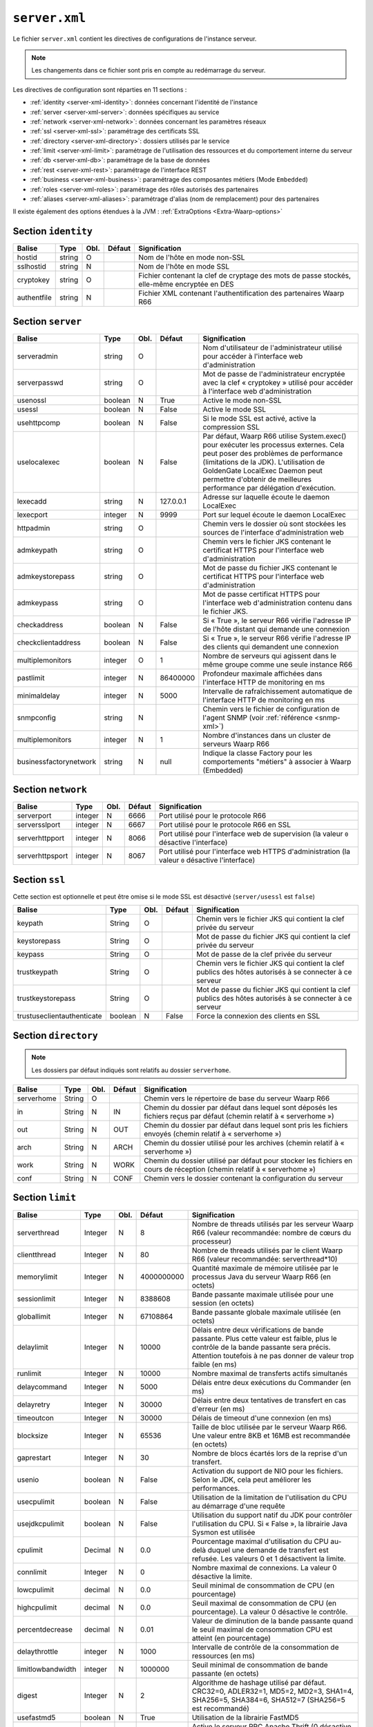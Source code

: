 ``server.xml``
##############

.. index:: server.xml

.. _server-xml:

Le fichier ``server.xml`` contient les directives de configurations
de l'instance serveur.

.. note::

   Les changements dans ce fichier sont pris en compte au redémarrage du serveur.

Les directives de configuration sont réparties en 11 sections :

- :ref:`identity <server-xml-identity>`: données concernant l'identité
  de l'instance
- :ref:`server <server-xml-server>`: données spécifiques au service
- :ref:`network <server-xml-network>`: données concernant les paramètres
  réseaux
- :ref:`ssl <server-xml-ssl>`: paramétrage des certificats SSL
- :ref:`directory <server-xml-directory>`: dossiers utilisés par le
  service
- :ref:`limit <server-xml-limit>`: paramétrage de l'utilisation des
  ressources et du comportement interne du serveur
- :ref:`db <server-xml-db>`: paramétrage de la base de données
- :ref:`rest <server-xml-rest>`: paramétrage de l'interface REST
- :ref:`business <server-xml-business>`: paramétrage des composantes métiers (Mode ``Embedded``)
- :ref:`roles <server-xml-roles>`: paramétrage des rôles autorisés des partenaires
- :ref:`aliases <server-xml-aliases>`: paramétrage d'alias (nom de remplacement) pour des partenaires

Il existe également des options étendues à la JVM : :ref:`ExtraOptions <Extra-Waarp-options>`

.. _server-xml-identity:

Section ``identity``
--------------------

=========== ====== ==== ====== =============
Balise      Type   Obl. Défaut Signification
=========== ====== ==== ====== =============
hostid      string O           Nom de l'hôte en mode non-SSL
sslhostid   string N           Nom de l'hôte en mode SSL
cryptokey   string O           Fichier contenant la clef de cryptage des mots de passe stockés, elle-même encryptée en DES
authentfile string N           Fichier XML contenant l'authentification des partenaires Waarp R66
=========== ====== ==== ====== =============

.. _server-xml-server:

Section ``server``
------------------

====================== ======= ==== ========= =============
Balise                 Type    Obl. Défaut    Signification
====================== ======= ==== ========= =============
serveradmin            string  O              Nom d'utilisateur de l'administrateur utilisé pour accéder à l'interface web d'administration
serverpasswd           string  O              Mot de passe de l'administrateur encryptée avec la clef « cryptokey » utilisé pour accéder à l'interface web d'administration
usenossl               boolean N    True      Active le mode non-SSL
usessl                 boolean N    False     Active le mode SSL
usehttpcomp            boolean N    False     Si le mode SSL  est activé, active la compression SSL
uselocalexec           boolean N    False     Par défaut, Waarp R66 utilise System.exec() pour exécuter les processus externes. Cela peut poser des problèmes de performance (limitations de la JDK). L'utilisation de GoldenGate LocalExec Daemon peut permettre d'obtenir de meilleures performance par délégation d'exécution.
lexecadd               string  N    127.0.0.1 Adresse sur laquelle écoute le daemon LocalExec
lexecport              integer N    9999      Port sur lequel écoute le daemon LocalExec
httpadmin              string  O              Chemin vers le dossier où sont stockées les sources de l'interface d'administration web
admkeypath             string  O              Chemin vers le fichier JKS contenant le certificat HTTPS pour l'interface web d'administration
admkeystorepass        string  O              Mot de passe du fichier JKS contenant le certificat HTTPS pour l'interface web d'administration
admkeypass             string  O              Mot de passe certificat HTTPS pour l'interface web d'administration contenu dans le fichier JKS.
checkaddress           boolean N    False     Si « True », le serveur R66 vérifie l'adresse IP de l'hôte distant qui demande une connexion
checkclientaddress     boolean N    False     Si « True », le serveur R66 vérifie l'adresse IP des clients qui demandent une connexion
multiplemonitors       integer O    1         Nombre de serveurs qui agissent dans le même groupe comme une seule instance R66
pastlimit              integer N    86400000  Profondeur maximale affichées dans l'interface HTTP de monitoring en ms
minimaldelay           integer N    5000      Intervalle de rafraîchissement automatique de l'interface HTTP de monitoring en ms
snmpconfig             string  N              Chemin vers le fichier de configuration de l'agent SNMP (voir :ref:`référence <snmp-xml>`)
multiplemonitors       integer N    1         Nombre d'instances dans un cluster de serveurs Waarp R66
businessfactorynetwork string   N    null     Indique la classe Factory pour les comportements "métiers" à associer à Waarp (Embedded)
====================== ======= ==== ========= =============


.. _server-xml-network:

Section ``network``
-------------------

================== ======= ==== ========= =============
Balise             Type    Obl. Défaut    Signification
================== ======= ==== ========= =============
serverport         integer N    6666      Port utilisé pour le protocole R66
serversslport      integer N    6667      Port utilisé pour le protocole R66 en SSL
serverhttpport     integer N    8066      Port utilisé pour l'interface web de supervision (la valeur ``0`` désactive l'interface)
serverhttpsport    integer N    8067      Port utilisé pour l'interface web HTTPS d'administration (la valeur ``0`` désactive l'interface)
================== ======= ==== ========= =============


.. _server-xml-ssl:

Section ``ssl``
---------------

Cette section est optionnelle et peut être omise si le mode SSL est
désactivé (``server/usessl`` est ``false``)

========================== ======= ==== ========= =============
Balise                     Type    Obl. Défaut    Signification
========================== ======= ==== ========= =============
keypath                    String  O              Chemin vers le fichier JKS qui contient  la clef privée du serveur
keystorepass               String  O              Mot de passe du fichier JKS qui contient  la clef privée du serveur
keypass                    String  O              Mot de passe de la clef privée du serveur
trustkeypath               String  O              Chemin vers le fichier JKS qui contient  la clef publics des hôtes autorisés à se connecter à ce serveur
trustkeystorepass          String  O              Mot de passe du fichier JKS qui contient  la clef publics des hôtes autorisés à se connecter à ce serveur
trustuseclientauthenticate boolean N    False     Force la connexion des clients en SSL
========================== ======= ==== ========= =============


.. _server-xml-directory:

Section ``directory``
---------------------

.. note::

   Les dossiers par défaut indiqués sont relatifs au dossier
   ``serverhome``.

========================== ======= ==== ========= =============
Balise                     Type    Obl. Défaut    Signification
========================== ======= ==== ========= =============
serverhome                 String  O              Chemin vers le répertoire de base du serveur Waarp R66
in                         String  N    IN        Chemin du dossier par défaut dans lequel sont déposés les fichiers reçus par défaut (chemin relatif à « serverhome »)
out                        String  N    OUT       Chemin du dossier par défaut dans lequel sont pris les fichiers envoyés (chemin relatif à « serverhome »)
arch                       String  N    ARCH      Chemin du dossier utilisé pour les archives (chemin relatif à « serverhome »)
work                       String  N    WORK      Chemin du dossier utilisé par défaut pour stocker les fichiers en cours de réception (chemin relatif à « serverhome »)
conf                       String  N    CONF      Chemin vers le dossier contenant la configuration du serveur
========================== ======= ==== ========= =============


.. _server-xml-limit:

Section ``limit``
-----------------

================= ======= ==== ========== =============
Balise            Type    Obl. Défaut     Signification
================= ======= ==== ========== =============
serverthread      Integer N    8          Nombre de threads utilisés par les serveur Waarp R66 (valeur recommandée: nombre de cœurs du processeur)
clientthread      Integer N    80         Nombre de threads utilisés par le client Waarp R66 (valeur recommandée: serverthread*10)
memorylimit       Integer N    4000000000 Quantité maximale de mémoire utilisée par le processus Java du serveur Waarp R66 (en octets)
sessionlimit      Integer N    8388608    Bande passante maximale utilisée pour une session (en octets)
globallimit       Integer N    67108864   Bande passante globale maximale utilisée (en octets)
delaylimit        Integer N    10000      Délais entre deux vérifications de bande passante. Plus cette valeur est faible, plus le contrôle de la bande passante sera précis. Attention toutefois à ne pas donner de valeur trop faible (en ms)
runlimit          Integer N    10000      Nombre maximal de transferts actifs simultanés
delaycommand      Integer N    5000       Délais entre deux exécutions du Commander (en ms)
delayretry        Integer N    30000      Délais entre deux tentatives de transfert en cas d'erreur (en ms)
timeoutcon        Integer N    30000      Délais de timeout d'une connexion (en ms)
blocksize         Integer N    65536      Taille de bloc utilisée par le serveur Waarp R66. Une valeur entre 8KB et 16MB est recommandée (en octets)
gaprestart        Integer N    30         Nombre de blocs écartés lors de la reprise d'un transfert.
usenio            boolean N    False      Activation du support de NIO pour les fichiers. Selon le JDK, cela peut améliorer les performances.
usecpulimit       boolean N    False      Utilisation de la limitation de l'utilisation du CPU au démarrage d'une requête
usejdkcpulimit    boolean N    False      Utilisation du support natif du JDK pour contrôler l'utilisation du CPU.  Si « False », la librairie Java Sysmon est utilisée
cpulimit          Decimal N    0.0        Pourcentage maximal d'utilisation du CPU au-delà duquel une demande de transfert est refusée. Les valeurs 0 et 1 désactivent la limite.
connlimit         Integer N    0          Nombre maximal de connexions. La valeur 0 désactive la limite.
lowcpulimit       decimal N    0.0        Seuil minimal de consommation de CPU (en pourcentage)
highcpulimit      decimal N    0.0        Seuil maximal de consommation de CPU (en pourcentage). La valeur 0 désactive le contrôle.
percentdecrease   decimal N    0.01       Valeur de diminution de la bande passante quand le seuil maximal de consommation CPU est atteint (en pourcentage)
delaythrottle     integer N    1000       Intervalle de contrôle de la consommation de ressources (en ms)
limitlowbandwidth integer N    1000000    Seuil minimal de consommation de bande passante (en octets)
digest            Integer N    2          Algorithme de hashage utilisé par défaut. CRC32=0, ADLER32=1, MD5=2, MD2=3, SHA1=4, SHA256=5, SHA384=6, SHA512=7 (SHA256=5 est recommandé)
usefastmd5        boolean N    True       Utilisation de la librairie FastMD5
usethrift         integer N    0          Active le serveur RPC Apache Thrift (0 désactive le serveur RPC, une valeur supérieure à 0 indique le port sur lequel écouter)
checkversion      boolean N    True       Vérifie la version de ses partenaires pour s'assurer de la compatibilité du protocole
globaldigest      boolean N    True       Active ou non le contrôle d'intégrité de bout en bout
================= ======= ==== ========== =============


.. _server-xml-db:

Section ``db``
--------------

.. note::

   Si ``taskrunnernodb`` est à ``True``, les autres balises *peuvent*
   être omises.

   Si ``taskrunnernodb`` est à ``False``, où si la balise est absente,
   toutes les autres balises **doivent** être renseignées.



================= ======= ==== ========== =============
Balise            Type    Obl. Défaut     Signification
================= ======= ==== ========== =============
taskrunnernodb    boolean N    False      Indique si le serveur utilise une base de données ou non
dbdriver          String  N               Type de base de données utilisé. Sont supportés : oracle, mysql, postgresql, h2
dbserver          String  N               Chaîne de connexion JDBC à la base de données. Consulter le manuel du pilote JDBC utilisé pour la syntaxe exacte.
dbuser            String  N               Utilisateur de la base de données
dbpasswd          String  N               Mot de passe de l'utilisateur de la base de données.
autoUpgrade       boolean N    True       Vérifie que le modèle de données est à jour au démarrage, et effectue la mise à jour le cas échéant
dbcheck           boolean N    True       *(déprécié)* Utiliser ``autoUpgrade`` à la place
================= ======= ==== ========== =============


.. _server-xml-rest:

Section ``rest``
----------------


================= ======= ==== ========== =============
Balise            Type    Obl. Défaut     Signification
================= ======= ==== ========== =============
restaddress       string  N               Adresse IP sur laquelle le serveur écoute pour servir l'API REST
serverrestport    integer N    8068       Port sur lequel le serveur écoute pour servir l'API REST
restssl           boolean N    False      Active le mode HTTPS pour l'interface REST
restauthenticated boolean N    False      Active l'authentification des requêtes vers l'API REST
resttimelimit     integer N    -1         Active la limitation de validité dans le temps des requêtes (en ms). ``-1`` désactive cette limitation.
restsignature     boolean N    True       Active la signature des requêtes REST
restsigkey        string  N               Chemin vers le fichier contenant la clef de signature des requêtes REST (cf. :ref:`certifs-rest`)
restmethod                O               Voir ci-dessous.
================= ======= ==== ========== =============

Les balises ``restmethod`` peuvent être renseignées plusieurs fois.
Elles permettent d'activer chaque fonctionnalités de l'API REST
individuellement.

Chaque ocurrence de ``restmethod`` doit contenir deux balises :

- ``restname``: le nom de la fonctionnalité à paramétrer (plusieurs
  fonctionnalités peuvent être renseignées, séparées par des espaces)
- ``restcrud``: les actions actives pour la (les) fonctionnalités en question.

Par exemple :

.. code-block:: xml

   <restmethod>
        <restname>ALL</restname>
        <restcrud>R</restcrud>
   </restmethod>
   <restmethod>
      <restname>DbHostAuth DbRule</restname>
      <restcrud>CRU</restcrud>
   </restmethod>
   <restmethod>
      <restname>Bandwidth</restname>
      <restcrud>RU</restcrud>
   </restmethod>


Les fonctionnalités sont les suivantes :

=================== ============
Fonctionnalité      Description
=================== ============
All                 Alias regroupant toutes les fonctionnalités ci-dessous
DbTaskRunner        Actions sur les transferts
DbHostAuth          Actions sur la liste des partenaires
DbRule              Actions sur les règles de transfert
DbHostConfiguration Actions sur la configuration des hôtes
DbConfiguration     Actions sur les limitations de bandes passantes
Bandwidth           Actions sur les limitations de bandes passantes
Business            Actions sur l'intégration métier
Config              Import/export de la configuration
Information         Récupère des informations sur les transferts
Log                 Actions sur les logs
Server              Actions sur le serveur
Control             Actions sur les transferts
=================== ============


Pour chaque fonctionnalités, les actions à activer sont indiquées par
une combinaison des lettres ``C``, ``R``, ``U`` et ``D`` (``C`` pour
*création*, ``R`` pour *lecture*, ``U`` pour *mise-à-jour* et ``D`` pour
*suppression*) ou seules les actions voulues doivent être indiquées.


.. _server-xml-business:

Section ``business``
--------------------


================= ======= ==== ========== =============
Balise            Type    Obl. Défaut     Signification
================= ======= ==== ========== =============
businessid        string  N               Id d'un partenaire autorisé à déclencher des opérations Business
================= ======= ==== ========== =============

.. _server-xml-roles:

Section ``roles``
--------------------

Il s'agit d'une liste de ``role``, contenant chacun:

================= ======= ==== ========== =============
Balise            Type    Obl. Défaut     Signification
================= ======= ==== ========== =============
roleid            string  O               Id d'un partenaire
roleset           string  O               liste de rôles autorisés, séparés par un "blanc" ou un "|", parmi:  NOACCESS,READONLY,TRANSFER,RULE,HOST,LIMIT,SYSTEM,LOGCONTROL,PARTNER(READONLY,TRANSFER),CONFIGADMIN(PARTNER,RULE,HOST),FULLADMIN(CONFIGADMIN,LIMIT,SYSTEM,LOGCONTROL)
================= ======= ==== ========== =============

.. _server-xml-alias:

Section ``aliases``
--------------------

Il s'agit d'une liste de ``alias``, contenant chacun:

================= ======= ==== ========== =============
Balise            Type    Obl. Défaut     Signification
================= ======= ==== ========== =============
realid            string  O               Id d'un partenaire
aliasid           string  O               liste de noms alias équiavelents, séparés par un "blanc" ou un "|"
================= ======= ==== ========== =============


.. _Extra-Waarp-options:

Section ``ExtraOptions``
------------------------

Mise à jour automatique de la base de données
"""""""""""""""""""""""""""""""""""""""""""""

Par défaut, le champ ``<root><version>version</version></root>`` du fichier de
configuration XML est géré par Waarp pour vérifier la configuration de la base
de données et sa version par rapport à celle du programme, afin de permettre une
mise à jour automatique.

Cette mise à jour automatique peut être empêchée par l'option
``<db><autoUpgrade>False</autoUpgrade>...</db>`` ou grâce à la propriété Java
``-Dopenr66.startup.dbcheck=0``.


Partage d'une même base entre plusieurs moniteurs Waarp
"""""""""""""""""""""""""""""""""""""""""""""""""""""""

Dans le cas où une base est partagée entre plusieurs moniteurs R66, afin d'être capable de voir tous les
transferts dans la console web d'administration, vous pouvez indiquer une option spéciale dans "Autres
informations" avec l'identifiant qui sera utilisé pour se connecter à cette interface Web.

.. code-block:: xml

   <root>...<seeallid>id1,id2,...,idn</seeallid></root>


.. _server-xml-example:

Exemple complet
---------------

.. code-block:: xml

   <?xml version="1.0" encoding="UTF-8"?>
   <config xmlns:x0="http://www.w3.org/2001/XMLSchema">
       <comment>Configuration file for a server with a Postgresql database</comment>
       <identity>
           <hostid>monserveur</hostid>
           <sslhostid>monserveur-ssl</sslhostid>
           <cryptokey>/etc/waarp/cryptokey.des</cryptokey>
       </identity>
       <server>
           <serveradmin>admin</serveradmin>
           <serverpasswd>5a4b7c6a66065cbb622acefec8c3a302</serverpasswd>
           <usenossl>True</usenossl>
           <usessl>True</usessl>
           <usehttpcomp>False</usehttpcomp>
           <uselocalexec>False</uselocalexec>
           <httpadmin>/etc/waarp/admin</httpadmin>
           <admkeypath>/etc/waarp/adminkey.jks</admkeypath>
           <admkeystorepass>password</admkeystorepass>
           <admkeypass>password</admkeypass>
           <checkaddress>False</checkaddress>
           <checkclientaddress>False</checkclientaddress>
           <pastlimit>86400000</pastlimit>
           <minimaldelay>5000</minimaldelay>
           <multiplemonitors>1</multiplemonitors>
           <snmpconfig>/etc/waarp/snmpconfig.xml</snmpconfig>
       </server>
       <network>
           <serverport>6666</serverport>
           <serversslport>6667</serversslport>
           <serverhttpport>8066</serverhttpport>
           <serverhttpsport>8067</serverhttpsport>
       </network>
       <ssl>
           <keypath>/etc/waarp/key.jks</keypath>
           <keystorepass>password</keystorepass>
           <keypass>password</keypass>
           <trustkeypath>/etc/waarp/trustkey.jks</trustkeypath>
           <trustkeystorepass>password</trustkeystorepass>
           <trustuseclientauthenticate>True</trustuseclientauthenticate>
       </ssl>
       <directory>
           <serverhome>/var/lib/waarp</serverhome>
           <in>in</in>
           <out>out</out>
           <arch>arch</arch>
           <work>work</work>
           <conf>conf</conf>
       </directory>
       <rest>
           <restaddress>0.0.0.0</restaddress>
           <restport>8088</restport>
           <restssl>true</restssl>
           <restauthenticated>true</restauthenticated>
           <resttimelimit>3000</resttimelimit>
           <restsignature>true</restsignature>
           <restsigkey>/etc/waarp/restsigning.key</restsigkey>
           <restmethod>
               <restname>ALL</restname>
               <restcrud>CRUD</restcrud>
           </restmethod>
           <restmethod>
              <restname>Bandwidth</restname>
              <restcrud>CRUD</restcrud>
           </restmethod>
           <restmethod>
              <restname>Information</restname>
              <restcrud>CRUD</restcrud>
           </restmethod>
           <restmethod>
              <restname>Server</restname>
              <restcrud>CRUD</restcrud>
           </restmethod>
           <restmethod>
              <restname>Control</restname>
              <restcrud>CRUD</restcrud>
           </restmethod>
       </rest>
       <limit>
           <serverthread>8</serverthread>
           <clientthread>80</clientthread>
           <usefastmd5>False</usefastmd5>
           <timeoutcon>10000</timeoutcon>
           <delayretry>10000</delayretry>
       </limit>
       <db>
           <dbdriver>postgresql</dbdriver>
           <dbserver>jdbc:postgresql://localhost:5432/waarp_r66</dbserver>
           <dbuser>username</dbuser>
           <dbpasswd>password</dbpasswd>
           <autoUpgrade>false</autoUpgrade>
       </db>
   </config>
